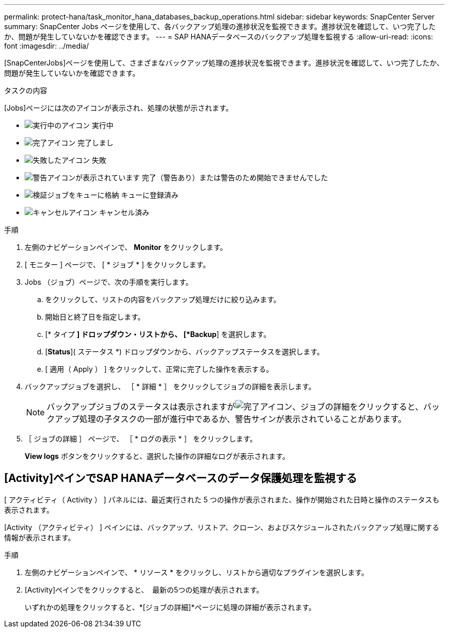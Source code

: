 ---
permalink: protect-hana/task_monitor_hana_databases_backup_operations.html 
sidebar: sidebar 
keywords: SnapCenter Server 
summary: SnapCenter Jobs ページを使用して、各バックアップ処理の進捗状況を監視できます。進捗状況を確認して、いつ完了したか、問題が発生していないかを確認できます。 
---
= SAP HANAデータベースのバックアップ処理を監視する
:allow-uri-read: 
:icons: font
:imagesdir: ../media/


[role="lead"]
[SnapCenterJobs]ページを使用して、さまざまなバックアップ処理の進捗状況を監視できます。進捗状況を確認して、いつ完了したか、問題が発生していないかを確認できます。

.タスクの内容
[Jobs]ページには次のアイコンが表示され、処理の状態が示されます。

* image:../media/progress_icon.gif["実行中のアイコン"] 実行中
* image:../media/success_icon.gif["完了アイコン"] 完了しまし
* image:../media/failed_icon.gif["失敗したアイコン"] 失敗
* image:../media/warning_icon.gif["警告アイコンが表示されています"] 完了（警告あり）または警告のため開始できませんでした
* image:../media/verification_job_in_queue.gif["検証ジョブをキューに格納"] キューに登録済み
* image:../media/cancel_icon.gif["キャンセルアイコン"] キャンセル済み


.手順
. 左側のナビゲーションペインで、 *Monitor* をクリックします。
. [ モニター ] ページで、 [ * ジョブ * ] をクリックします。
. Jobs （ジョブ）ページで、次の手順を実行します。
+
.. をクリックして、リストの内容をバックアップ処理だけに絞り込みます。
.. 開始日と終了日を指定します。
.. [* タイプ *] ドロップダウン・リストから、 [*Backup*] を選択します。
.. [*Status*]( ステータス *) ドロップダウンから、バックアップステータスを選択します。
.. [ 適用（ Apply ） ] をクリックして、正常に完了した操作を表示する。


. バックアップジョブを選択し、 ［ * 詳細 * ］ をクリックしてジョブの詳細を表示します。
+

NOTE: バックアップジョブのステータスは表示されますがimage:../media/success_icon.gif["完了アイコン"]、ジョブの詳細をクリックすると、バックアップ処理の子タスクの一部が進行中であるか、警告サインが表示されていることがあります。

. ［ ジョブの詳細 ］ ページで、 ［ * ログの表示 * ］ をクリックします。
+
*View logs* ボタンをクリックすると、選択した操作の詳細なログが表示されます。





== [Activity]ペインでSAP HANAデータベースのデータ保護処理を監視する

[role="lead"]
[ アクティビティ（ Activity ） ] パネルには、最近実行された 5 つの操作が表示されまた、操作が開始された日時と操作のステータスも表示されます。

[Activity （アクティビティ） ] ペインには、バックアップ、リストア、クローン、およびスケジュールされたバックアップ処理に関する情報が表示されます。

.手順
. 左側のナビゲーションペインで、 * リソース * をクリックし、リストから適切なプラグインを選択します。
. [Activity]ペインでをクリックすると、 image:../media/activity_pane_icon.gif[""] 最新の5つの処理が表示されます。
+
いずれかの処理をクリックすると、*[ジョブの詳細]*ページに処理の詳細が表示されます。


